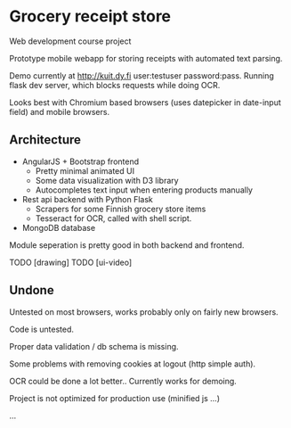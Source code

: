 * Grocery receipt store
Web development course project

Prototype mobile webapp for storing receipts with automated text parsing.

Demo currently at http://kuit.dy.fi user:testuser password:pass. Running flask dev server, which blocks requests while doing OCR.

Looks best with Chromium based browsers (uses datepicker in date-input field) and mobile browsers.

** Architecture
- AngularJS + Bootstrap frontend
  - Pretty minimal animated UI
  - Some data visualization with D3 library
  - Autocompletes text input when entering products manually
- Rest api backend with Python Flask
  - Scrapers for some Finnish grocery store items
  - Tesseract for OCR, called with shell script.
- MongoDB database

Module seperation is pretty good in both backend and frontend.

TODO [drawing]
TODO [ui-video]

** Undone
Untested on most browsers, works probably only on fairly new browsers.

Code is untested.

Proper data validation / db schema is missing.

Some problems with removing cookies at logout (http simple auth).

OCR could be done a lot better.. Currently works for demoing.

Project is not optimized for production use (minified js ...)

...
